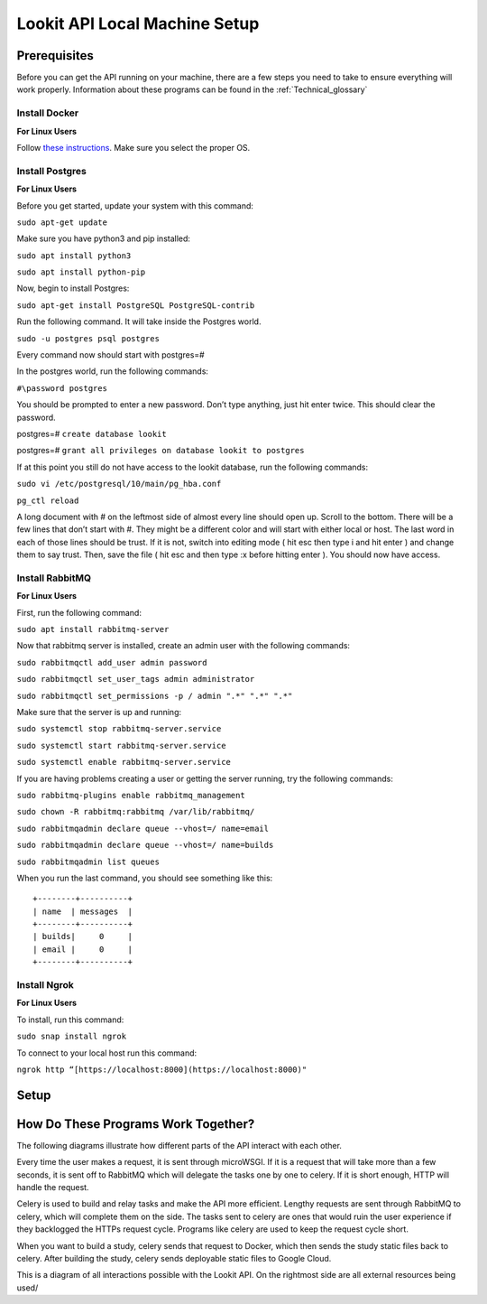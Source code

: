 ==================================
Lookit API Local Machine Setup
==================================

Prerequisites
~~~~~~~~~~~~~
Before you can get the API running on your machine, there are a few steps you need to take to ensure everything will work
properly. Information about these programs can be found in the :ref:`Technical_glossary`

Install Docker
--------------
**For Linux Users**

Follow  `these instructions <https://www.digitalocean.com/community/tutorials/how-to-install-and-use-docker-on-ubuntu-18-04>`_.
Make sure you select the proper OS.


Install Postgres
----------------

**For Linux Users**

Before you get started, update your system with this command:

``sudo apt-get update``

Make sure you have python3 and pip installed:

``sudo apt install python3``

``sudo apt install python-pip``

Now, begin to install Postgres:

``sudo apt-get install PostgreSQL PostgreSQL-contrib``

Run the following command. It will take inside the Postgres world.

``sudo -u postgres psql postgres``

Every command now should start with postgres=#

In the postgres world, run the following commands:

``#\password postgres``

You should be prompted to enter a new password. Don’t type anything, just hit enter twice. This should clear the password.

postgres=# ``create database lookit``

postgres=# ``grant all privileges on database lookit to postgres``

If at this point you still do not have access to the lookit database, run the following commands:

``sudo vi /etc/postgresql/10/main/pg_hba.conf``

``pg_ctl reload``

A long document with # on the leftmost side of almost every line should open up. Scroll to the bottom. There will be a few lines that don’t start with #. They might be a different color and will start with either local or host. The last word in each of those lines should be trust. If it is not, switch into editing mode ( hit esc then type i and hit enter ) and change them to say trust. Then, save the file ( hit esc and then type :x before hitting enter ). You should now have access.





Install RabbitMQ
----------------

**For Linux Users**

First, run the following command:

``sudo apt install rabbitmq-server``

Now that rabbitmq server is installed, create an admin user with the following commands:

``sudo rabbitmqctl add_user admin password``

``sudo rabbitmqctl set_user_tags admin administrator``

``sudo rabbitmqctl set_permissions -p / admin ".*" ".*" ".*"``

Make sure that the server is up and running:

``sudo systemctl stop rabbitmq-server.service``

``sudo systemctl start rabbitmq-server.service``

``sudo systemctl enable rabbitmq-server.service``

If you are having problems creating a user or getting the server running, try the following commands:

``sudo rabbitmq-plugins enable rabbitmq_management``

``sudo chown -R rabbitmq:rabbitmq /var/lib/rabbitmq/``

``sudo rabbitmqadmin declare queue --vhost=/ name=email``

``sudo rabbitmqadmin declare queue --vhost=/ name=builds``

``sudo rabbitmqadmin list queues``

When you run the last command, you should see something like this: ::

    +--------+----------+
    | name  | messages  |
    +--------+----------+
    | builds|     0     |
    | email |     0	|
    +--------+----------+


Install Ngrok
-------------

**For Linux Users**

To install, run this command:

``sudo snap install ngrok``

To connect to your local host run this command:

``ngrok http “[https://localhost:8000](https://localhost:8000)"``



Setup
~~~~~








How Do These Programs Work Together?
~~~~~~~~~~~~~~~~~~~~~~~~~~~~~~~~~~~~~~

The following diagrams illustrate how different parts of the API interact with each other.

.. image:: _static/img/RabbitMQ.png

Every time the user makes a request, it is sent through microWSGI. If it is a request that will take more than a few
seconds, it is sent off to RabbitMQ which will delegate the tasks one by one to celery. If it is short enough, HTTP will
handle the request.

.. image:: _static/img/celery.png

Celery is used to build and relay tasks and make the API more efficient. Lengthy requests are sent through RabbitMQ to
celery, which will complete them on the side. The tasks sent to celery are ones that would ruin the user experience if
they backlogged the HTTPs request cycle. Programs like celery are used to keep the request cycle short.


.. image:: _static/img/docker.png

When you want to build a study, celery sends that request to Docker, which then sends the study static files back to celery.
After building the study, celery sends deployable static files to Google Cloud.


.. image:: _static/img/use-case.png

This is a diagram of all interactions possible with the Lookit API. On the rightmost side are all external resources being
used/




